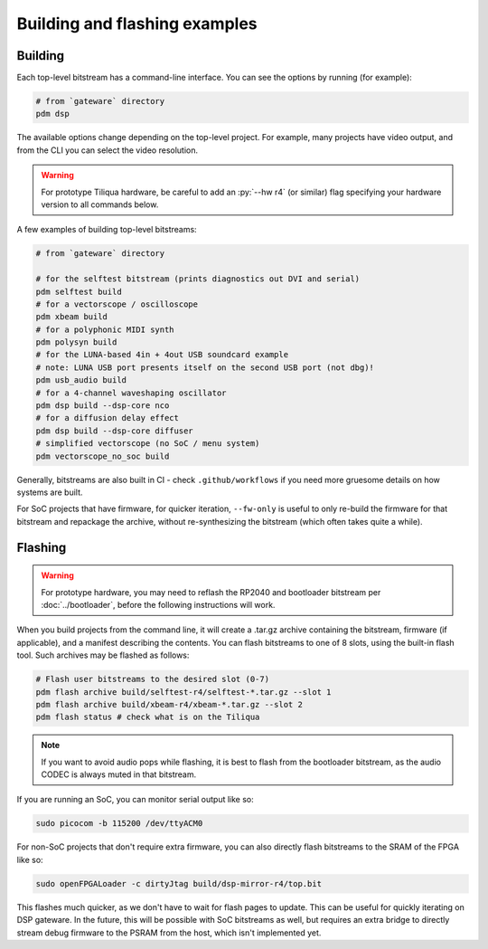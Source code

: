 Building and flashing examples
==============================

Building
--------

Each top-level bitstream has a command-line interface. You can see the options by running (for example):

.. code-block:: bash

   # from `gateware` directory
   pdm dsp

The available options change depending on the top-level project. For example, many projects have video output, and from the CLI you can select the video resolution.

.. warning::

    For prototype Tiliqua hardware, be careful to add an :py:`--hw r4` (or similar) flag specifying your hardware version to all commands below.

A few examples of building top-level bitstreams:

.. code-block:: bash

   # from `gateware` directory

   # for the selftest bitstream (prints diagnostics out DVI and serial)
   pdm selftest build
   # for a vectorscope / oscilloscope
   pdm xbeam build
   # for a polyphonic MIDI synth
   pdm polysyn build
   # for the LUNA-based 4in + 4out USB soundcard example
   # note: LUNA USB port presents itself on the second USB port (not dbg)!
   pdm usb_audio build
   # for a 4-channel waveshaping oscillator
   pdm dsp build --dsp-core nco
   # for a diffusion delay effect
   pdm dsp build --dsp-core diffuser
   # simplified vectorscope (no SoC / menu system)
   pdm vectorscope_no_soc build

Generally, bitstreams are also built in CI - check ``.github/workflows`` if you need more gruesome details on how systems are built.

For SoC projects that have firmware, for quicker iteration, ``--fw-only`` is useful to only re-build the firmware for that bitstream and repackage the archive, without re-synthesizing the bitstream (which often takes quite a while).

Flashing
--------

.. warning::

    For prototype hardware, you may need to reflash the RP2040 and bootloader bitstream  per :doc:`../bootloader`, before the following instructions will work.

When you build projects from the command line, it will create a .tar.gz archive containing the bitstream, firmware (if applicable), and a manifest describing the contents. You can flash bitstreams to one of 8 slots, using the built-in flash tool.
Such archives may be flashed as follows:

.. code-block:: bash

   # Flash user bitstreams to the desired slot (0-7)
   pdm flash archive build/selftest-r4/selftest-*.tar.gz --slot 1
   pdm flash archive build/xbeam-r4/xbeam-*.tar.gz --slot 2
   pdm flash status # check what is on the Tiliqua

.. note::

    If you want to avoid audio pops while flashing, it is best to flash from the bootloader bitstream, as the audio CODEC is always muted in that bitstream.

If you are running an SoC, you can monitor serial output like so:

.. code-block:: bash

   sudo picocom -b 115200 /dev/ttyACM0

For non-SoC projects that don't require extra firmware, you can also directly flash bitstreams to the SRAM of the FPGA like so:

.. code-block:: bash

   sudo openFPGALoader -c dirtyJtag build/dsp-mirror-r4/top.bit

This flashes much quicker, as we don't have to wait for flash pages to update. This can be useful for quickly iterating on DSP gateware. In the future, this will be possible with SoC bitstreams as well, but requires an extra bridge to directly stream debug firmware to the PSRAM from the host, which isn't implemented yet.
